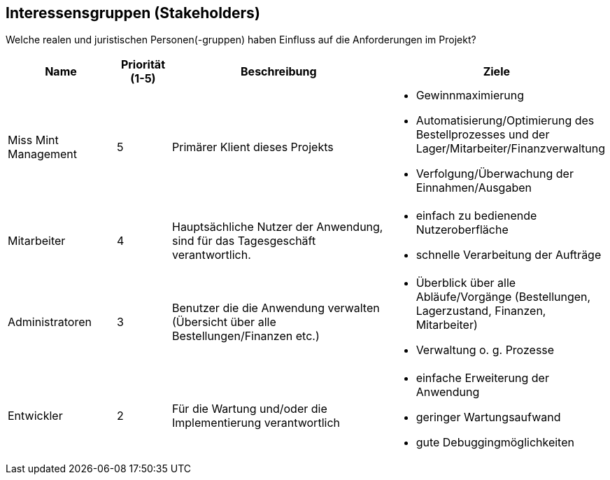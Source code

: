 == Interessensgruppen (Stakeholders)

Welche realen und juristischen Personen(-gruppen) haben Einfluss auf die Anforderungen im Projekt?

[options="header"]
[cols="2,^1,4,4"]
|===
|Name
|Priorität (1-5)
|Beschreibung
|Ziele

|Miss Mint Management
|5
|Primärer Klient dieses Projekts
a|
- Gewinnmaximierung
- Automatisierung/Optimierung des Bestellprozesses und der Lager/Mitarbeiter/Finanzverwaltung
- Verfolgung/Überwachung der Einnahmen/Ausgaben

|Mitarbeiter
|4
|Hauptsächliche Nutzer der Anwendung, sind für das Tagesgeschäft verantwortlich.
a|
- einfach zu bedienende Nutzeroberfläche
- schnelle Verarbeitung der Aufträge

|Administratoren
|3
|Benutzer die die Anwendung verwalten (Übersicht über alle Bestellungen/Finanzen etc.)
a|
- Überblick über alle Abläufe/Vorgänge (Bestellungen, Lagerzustand, Finanzen, Mitarbeiter)
- Verwaltung o. g. Prozesse

|Entwickler
|2
|Für die Wartung und/oder die Implementierung verantwortlich
a|
- einfache Erweiterung der Anwendung
- geringer Wartungsaufwand
- gute Debuggingmöglichkeiten
|===
